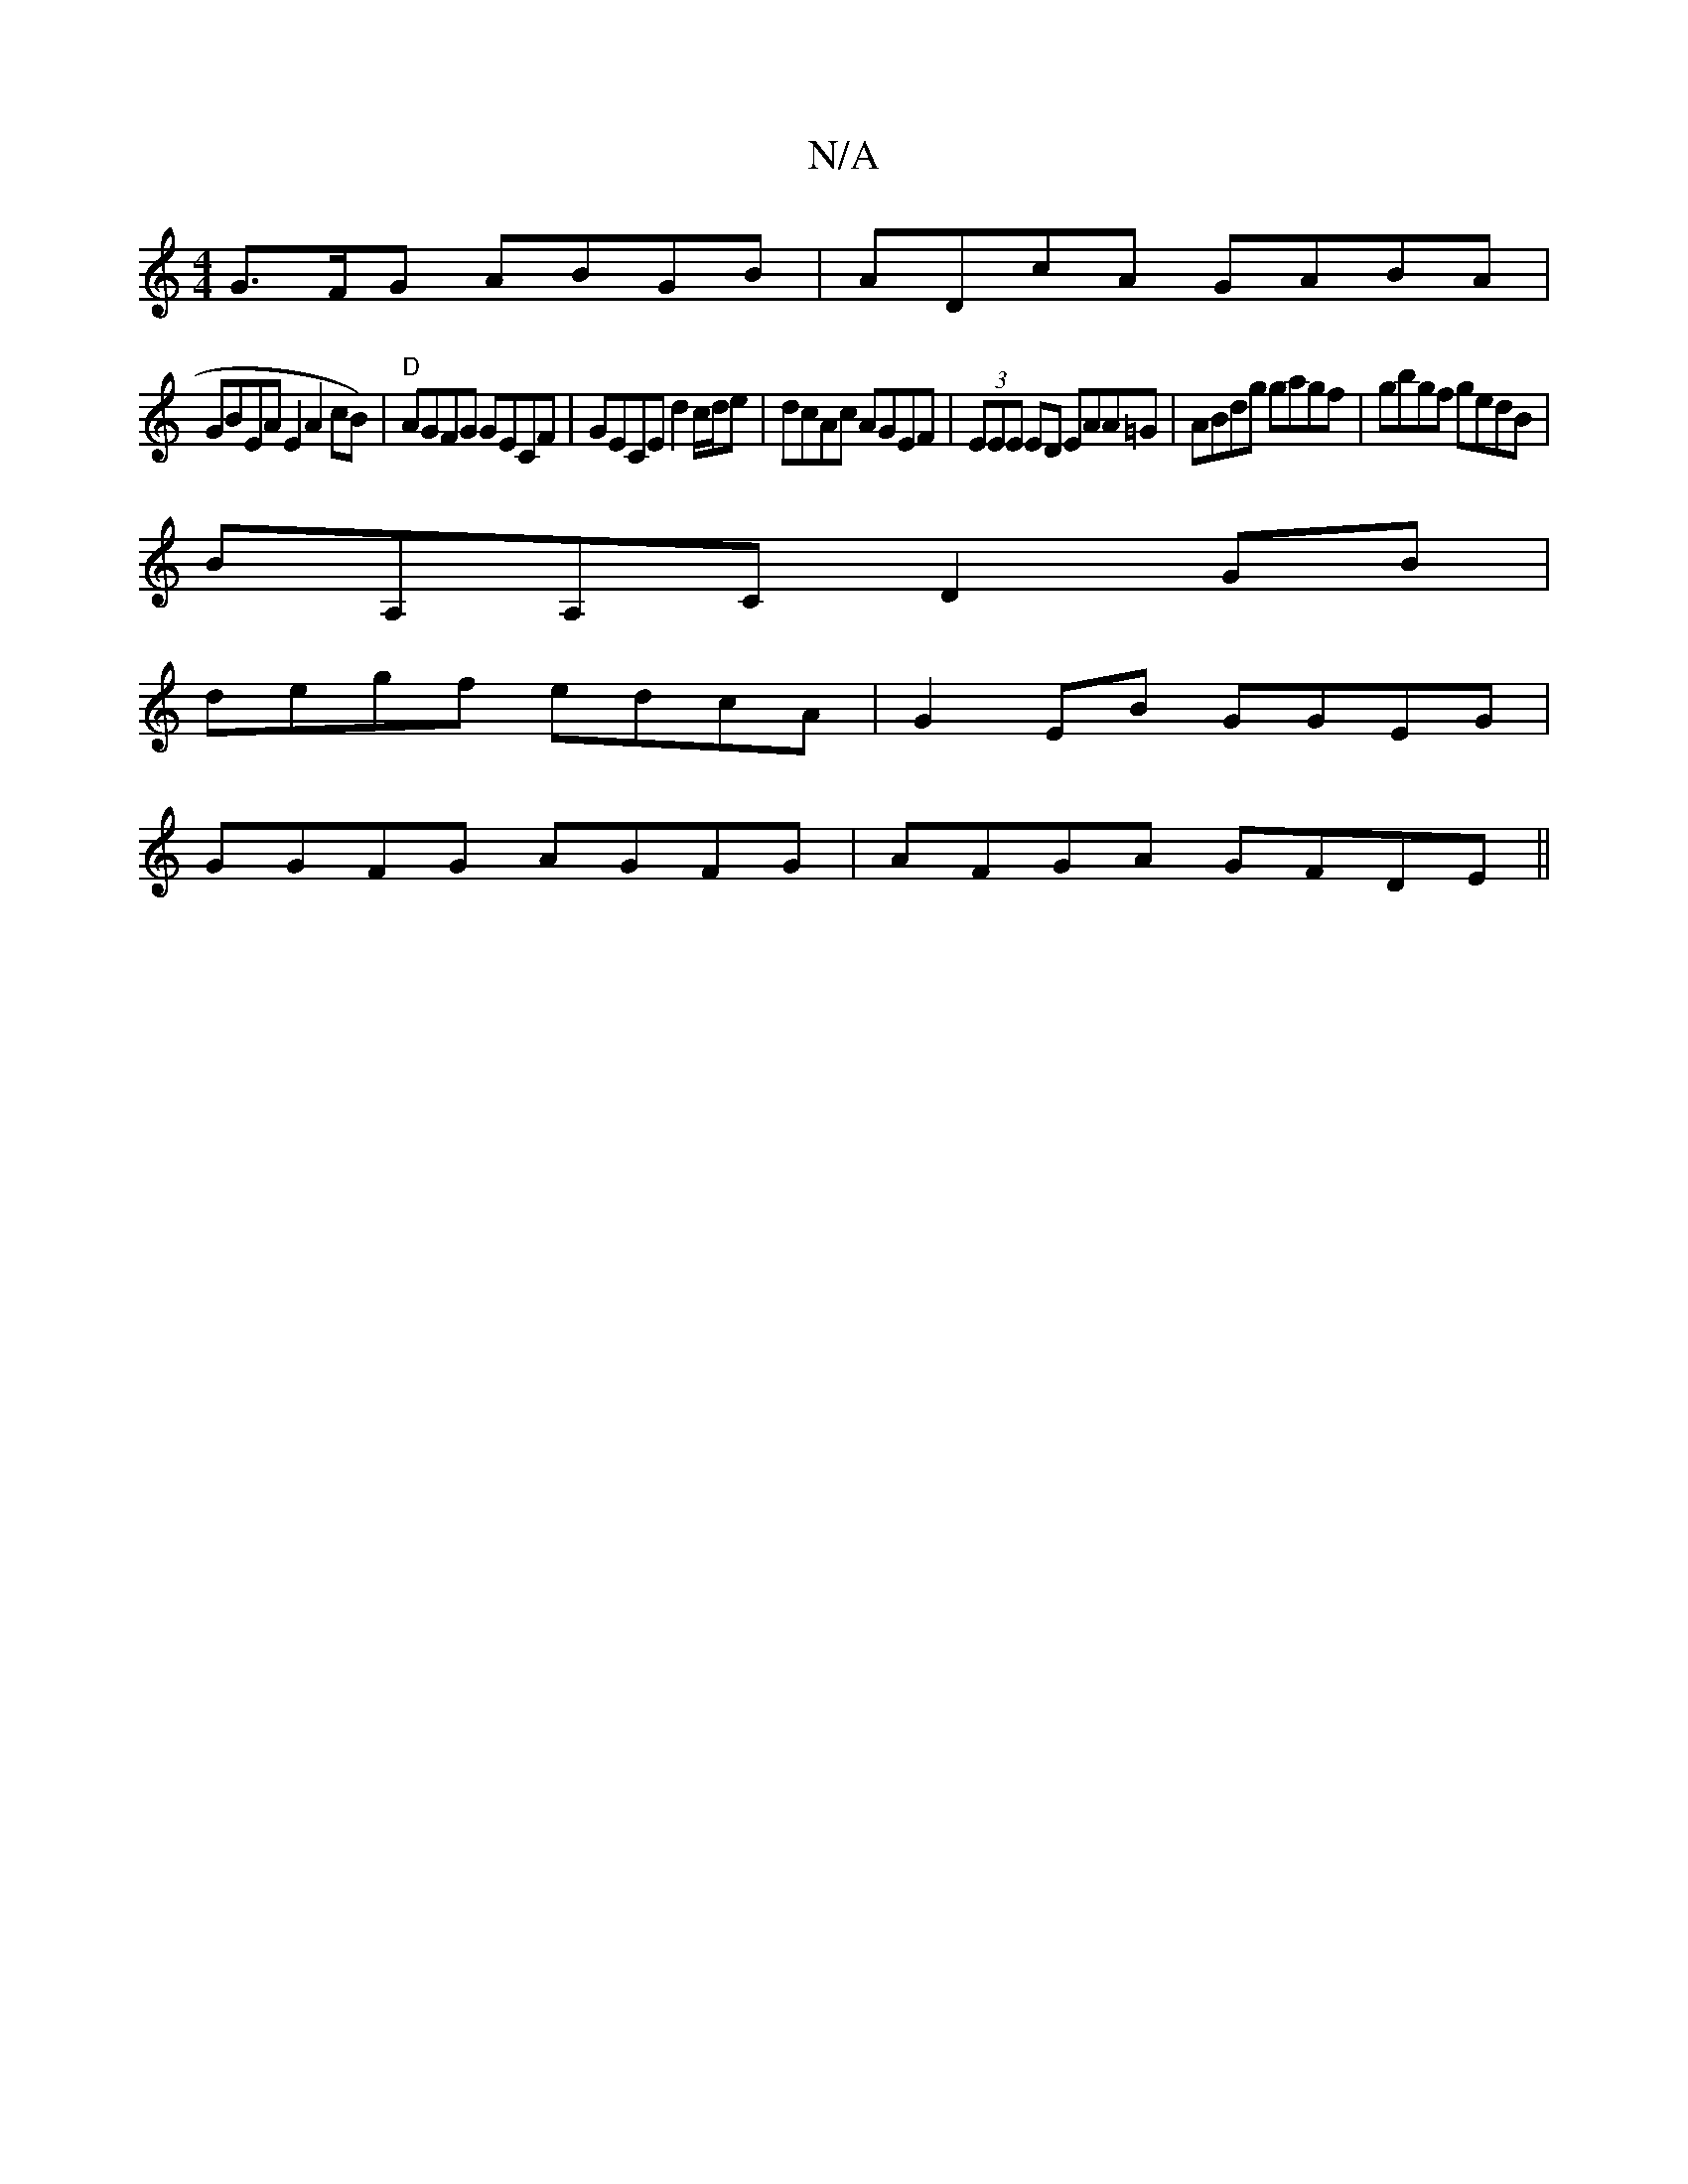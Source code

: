 X:1
T:N/A
M:4/4
R:N/A
K:Cmajor
G>FG ABGB | ADcA GABA |
GBEA E2A2cB)|"D"AGFG GECF | GECE d2 c/d/e | dcAc AGEF | (3EEE ED EAA=G|ABdg gagf|gbgf gedB|
BA,A,CD2 GB|
degf edcA|G2EB GGEG|
GGFG AGFG|AFGA GFDE ||

GB ~G2 GBdB | cdcA BGBd | 